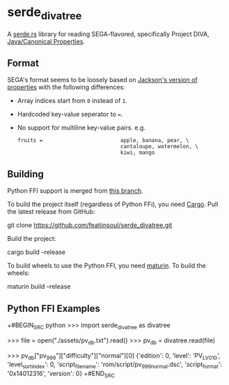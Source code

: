* serde_divatree
A [[https://serde.rs/][serde.rs]] library for reading SEGA-flavored, specifically Project DIVA, [[https://docs.oracle.com/javase/7/docs/api/java/util/Properties.html][Java/Canonical Properties]].

** Format
SEGA's format seems to be loosely based on [[https://github.com/FasterXML/jackson-dataformats-text/tree/master/properties][Jackson's version of properties]] with the following differences:
- Array indices start from =0= instead of =1=.
- Hardcoded key-value seperator to ===.
- No support for multiline key-value pairs. e.g.
  #+begin_example
     fruits =                         apple, banana, pear, \
                                      cantaloupe, watermelon, \
                                      kiwi, mango
  #+end_example
  
** Building
Python FFI support is merged from [[https://github.com/diva-rust-modding/serde_divatree/tree/pyo3][this branch]]. 

To build the project itself (regardless of Python FFi), you need [[https://doc.rust-lang.org/cargo/getting-started/installation.html][Cargo]].
Pull the latest release from GitHub:
#+
git clone https://github.com/featjinsoul/serde_divatree.git
#+
Build the project:
#+
cargo build --release
#+

To build wheels to use the Python FFI, you need [[https://www.maturin.rs/installation.html][maturin]].
To build the wheels:
#+
maturin build --release
#+

** Python FFI Examples

+#BEGIN_SRC python
>>> import serde_divatree as divatree

>>> file = open("./assets/pv_db.txt").read()
>>> pv_db = divatree.read(file)

>>> pv_db["pv_999"]["difficulty"]["normal"][0]
{'edition': 0,
'level': 'PV_LV_01_0',
'level_sort_index': 0,
'script_file_name': 'rom/script/pv_999_normal.dsc',
'script_format': '0x14012316',
'version': 0}
+#END_SRC
